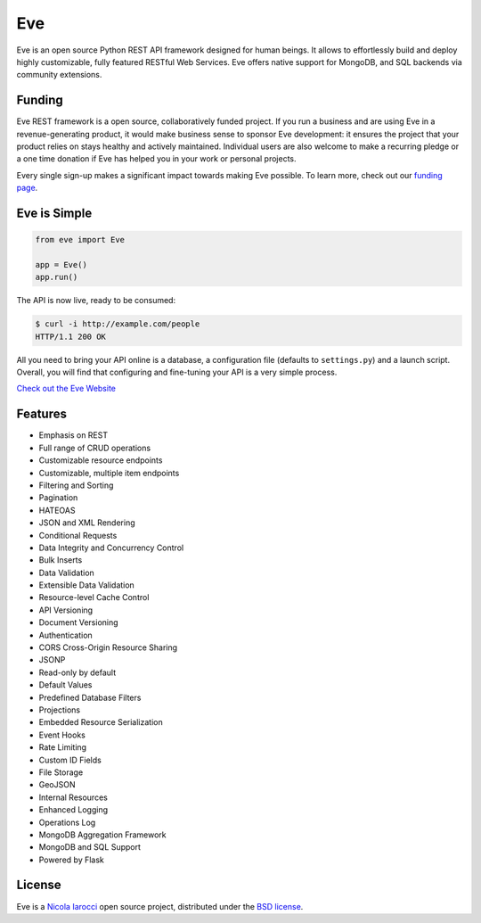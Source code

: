 Eve
====
.. image:: https://secure.travis-ci.org/pyeve/eve.svg?branch=master 
        :target: https://secure.travis-ci.org/pyeve/eve

Eve is an open source Python REST API framework designed for human beings. It
allows to effortlessly build and deploy highly customizable, fully featured
RESTful Web Services. Eve offers native support for MongoDB, and SQL backends
via community extensions.

Funding
-------
Eve REST framework is a open source, collaboratively funded project. If you run
a business and are using Eve in a revenue-generating product, it would make
business sense to sponsor Eve development: it ensures the project that your
product relies on stays healthy and actively maintained. Individual users are
also welcome to make a recurring pledge or a one time donation if Eve has
helped you in your work or personal projects. 

Every single sign-up makes a significant impact towards making Eve possible. To
learn more, check out our `funding page`_.

Eve is Simple
-------------
.. code-block:: python

    from eve import Eve

    app = Eve()
    app.run()

The API is now live, ready to be consumed:

.. code-block:: console

    $ curl -i http://example.com/people
    HTTP/1.1 200 OK

All you need to bring your API online is a database, a configuration file
(defaults to ``settings.py``) and a launch script.  Overall, you will find that
configuring and fine-tuning your API is a very simple process.

`Check out the Eve Website <http://python-eve.org/>`_

Features
--------
* Emphasis on REST
* Full range of CRUD operations
* Customizable resource endpoints
* Customizable, multiple item endpoints
* Filtering and Sorting
* Pagination
* HATEOAS
* JSON and XML Rendering
* Conditional Requests
* Data Integrity and Concurrency Control
* Bulk Inserts
* Data Validation
* Extensible Data Validation
* Resource-level Cache Control
* API Versioning
* Document Versioning
* Authentication
* CORS Cross-Origin Resource Sharing
* JSONP
* Read-only by default
* Default Values
* Predefined Database Filters
* Projections
* Embedded Resource Serialization
* Event Hooks
* Rate Limiting
* Custom ID Fields
* File Storage
* GeoJSON
* Internal Resources
* Enhanced Logging
* Operations Log
* MongoDB Aggregation Framework
* MongoDB and SQL Support
* Powered by Flask


License
-------
Eve is a `Nicola Iarocci`_ open source project,
distributed under the `BSD license
<https://github.com/pyeve/eve/blob/master/LICENSE>`_. 

.. _`Nicola Iarocci`: http://nicolaiarocci.com
.. _`funding page`: http://python-eve.org/funding
